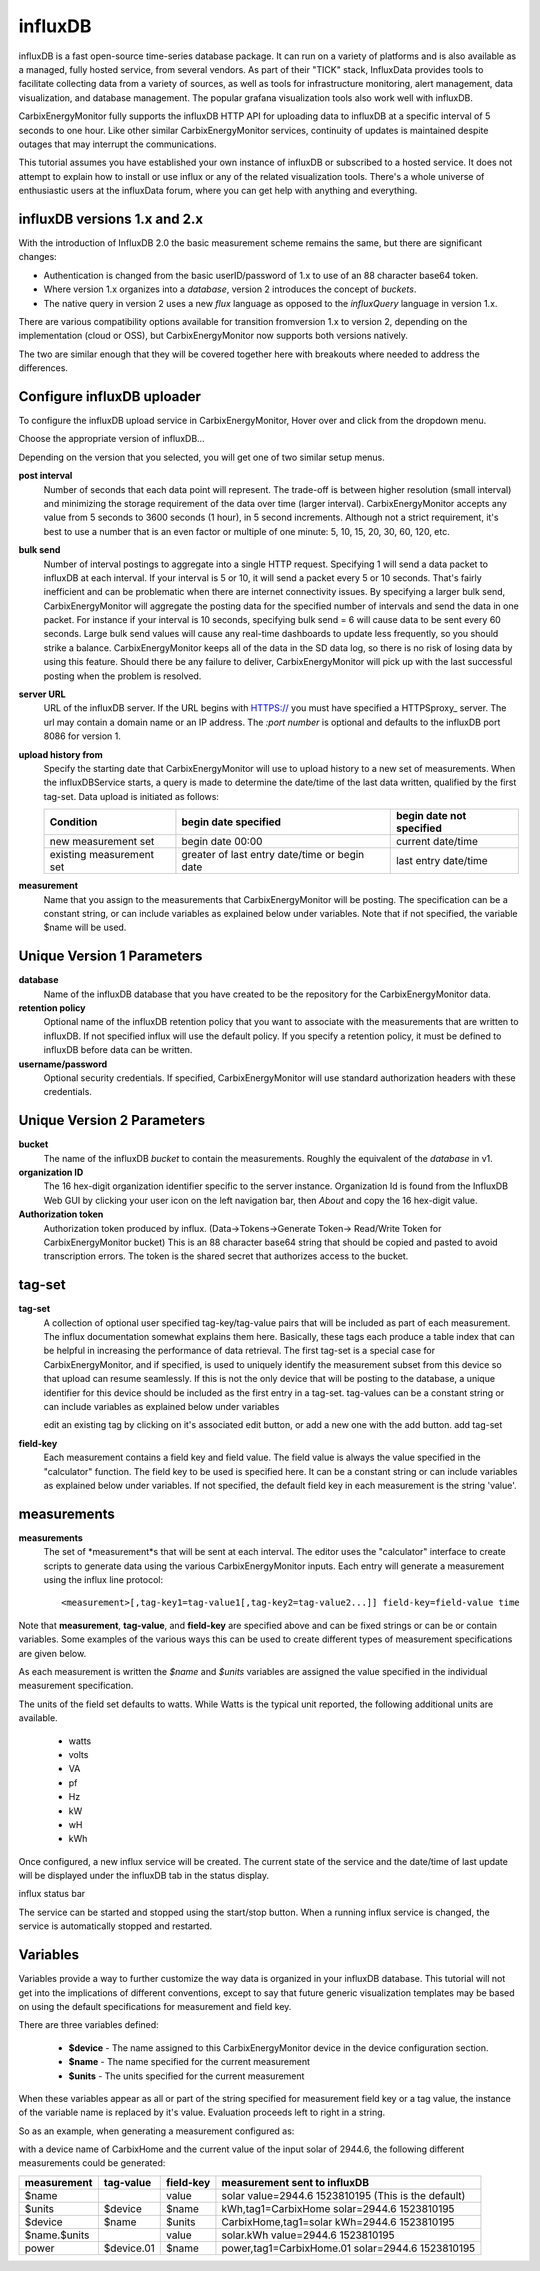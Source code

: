 ========
influxDB
========

influxDB is a fast open-source time-series database package. 
It can run on a variety of platforms and is also available 
as a managed, fully hosted service, from several vendors. 
As part of their "TICK" stack, InfluxData provides tools to 
facilitate collecting data from a variety of sources, 
as well as tools for infrastructure monitoring, 
alert management, data visualization, and database management. 
The popular grafana visualization tools also work well with influxDB.

CarbixEnergyMonitor fully supports the influxDB HTTP API for uploading data
to influxDB at a specific interval of 5 seconds to one hour. 
Like other similar CarbixEnergyMonitor services, continuity of updates is
maintained despite outages that may interrupt the communications.

This tutorial assumes you have established your own instance of influxDB 
or subscribed to a hosted service. It does not attempt to explain 
how to install or use influx or any of the related visualization tools. 
There's a whole universe of enthusiastic users at the influxData forum,
where you can get help with anything and everything.

influxDB versions 1.x and 2.x
-----------------------------

With the introduction of  InfluxDB 2.0
the basic measurement scheme remains the same, but there are significant changes:

- Authentication is changed from the basic userID/password of 1.x to 
  use of an 88 character base64 token.
- Where version 1.x organizes into a `database`, version 2
  introduces the concept of `buckets`.
- The native query in version 2 uses a new `flux` language as
  opposed to the `influxQuery` language in version 1.x.

There are various compatibility options available for transition fromversion 1.x
to version 2, depending on the implementation (cloud or OSS), but CarbixEnergyMonitor
now supports both versions natively.

The two are similar enough that they will be covered together here with 
breakouts where needed to address the differences.

Configure influxDB uploader
---------------------------

To configure the influxDB upload service in CarbixEnergyMonitor,
Hover over |Setup| and click 
|uploadersButton| from the dropdown menu.

.. image:: pics/selectUploaders.png
    :scale: 60 %
    :align: center
    :alt: **Setup Menu**

Choose the appropriate version of influxDB...

.. image:: pics/influxDB/selectInflux.png
    :scale: 60 %
    :align: center
    :alt: **Select influxDB**

Depending on the version that you selected, you will get one of two
similar setup menus.

.. image:: pics/influxdb/v1Setup.png
    :scale: 48 %
    :alt: **Version 1 Setup**

.. image:: pics/influxdb/v2Setup.png
    :scale: 48 %
    :alt: **Version 2 Setup**

**post interval**
    Number of seconds that each data point will represent. 
    The trade-off is between higher resolution (small interval) and 
    minimizing the storage requirement of the data over time (larger interval). 
    CarbixEnergyMonitor accepts any value from 5 seconds to 3600 seconds (1 hour),
    in 5 second increments. Although not a strict requirement, 
    it's best to use a number that is an even factor or 
    multiple of one minute: 5, 10, 15, 20, 30, 60, 120, etc.

**bulk send**
    Number of interval postings to aggregate into a single HTTP request. 
    Specifying 1 will send a data packet to influxDB at each interval. 
    If your interval is 5 or 10, it will send a packet every 5 or 10 seconds. 
    That's fairly inefficient and can be problematic when there are internet 
    connectivity issues. By specifying a larger bulk send, 
    CarbixEnergyMonitor will aggregate the posting data for the specified number
    of intervals and send the data in one packet. 
    For instance if your interval is 10 seconds, 
    specifying bulk send = 6 will cause data to be sent every 60 seconds. 
    Large bulk send values will cause any real-time dashboards to update 
    less frequently, so you should strike a balance. 
    CarbixEnergyMonitor keeps all of the data in the SD data log,
    so there is no risk of losing data by using this feature. 
    Should there be any failure to deliver, 
    CarbixEnergyMonitor will pick up with the last successful posting when the problem is resolved.

**server URL**
    URL of the influxDB server. If the URL begins with HTTPS:// you must have
    specified a HTTPSproxy_ server.
    The url may contain a domain name or an IP address. 
    The *:port number* is optional and defaults to the influxDB port 8086 for version 1.

    .. _HTTPSproxy HTTPSproxy.rst
    
**upload history from**
    Specify the starting date that CarbixEnergyMonitor will use to upload history
    to a new set of measurements. When the influxDBService starts, 
    a query is made to determine the date/time of the last data written, 
    qualified by the first tag-set. Data upload is initiated as follows:

    ============================ ============================================== ========================
    Condition                    begin date specified                           begin date not specified
    ============================ ============================================== ========================
    new measurement set          begin date 00:00                               current date/time
    existing measurement set     greater of last entry date/time or begin date  last entry date/time
    ============================ ============================================== ========================

**measurement**
    Name that you assign to the measurements that CarbixEnergyMonitor will be posting.
    The specification can be a constant string, or can include variables 
    as explained below under variables. Note that if not specified, 
    the variable $name will be used.

Unique Version 1 Parameters
---------------------------

**database**
    Name of the influxDB database that you 
    have created to be the repository for the CarbixEnergyMonitor data.

**retention policy**
    Optional name of the influxDB retention policy that you want to associate 
    with the measurements that are written to influxDB.
    If not specified influx will use the default policy. 
    If you specify a retention policy, it must be defined to influxDB before data can be written.

**username/password** 
    Optional security credentials. If specified, CarbixEnergyMonitor will
    use standard authorization headers with these credentials.

Unique Version 2 Parameters
---------------------------

**bucket**
    The name of the influxDB `bucket` to contain the measurements.
    Roughly the equivalent of the `database` in v1.

**organization ID**
    The 16 hex-digit organization identifier specific to the server instance.
    Organization Id is found from the InfluxDB Web GUI by clicking your user
    icon on the left navigation bar, then `About` and copy the 16 hex-digit value.

**Authorization token**
    Authorization token produced by influx. (Data->Tokens->Generate Token-> Read/Write Token for CarbixEnergyMonitor bucket)
    This is an 88 character base64 string that should be
    copied and pasted to avoid transcription errors.  The token is the shared secret that
    authorizes access to the bucket.

tag-set
-------

**tag-set** 
    A collection of optional user specified tag-key/tag-value pairs 
    that will be included as part of each measurement. 
    The influx documentation somewhat explains them here. 
    Basically, these tags each produce a table index that can be helpful 
    in increasing the performance of data retrieval. 
    The first tag-set is a special case for CarbixEnergyMonitor, and if specified,
    is used to uniquely identify the measurement subset from this device 
    so that upload can resume seamlessly. If this is not the only device 
    that will be posting to the database, 
    a unique identifier for this device should be included as the 
    first entry in a tag-set. tag-values can be a constant string 
    or can include variables as explained below under variables

    edit an existing tag by clicking on it's associated edit button,
    or add a new one with the add button. add tag-set

.. image:: pics/influxDB/addTagSet.png
    :scale: 60 %
    :align: center
    :alt: **Influx tag-set**

**field-key** 
    Each measurement contains a field key and field value. 
    The field value is always the value specified in the "calculator" function. 
    The field key to be used is specified here. 
    It can be a constant string or can include variables as 
    explained below under variables. If not specified, 
    the default field key in each measurement is the string 'value'.

measurements
------------

**measurements** 
    The set of *measurement*s that will be sent at each interval. 
    The editor uses the "calculator" interface to
    create scripts to generate data using the various CarbixEnergyMonitor inputs.
    Each entry will generate a measurement using the influx line protocol::

    <measurement>[,tag-key1=tag-value1[,tag-key2=tag-value2...]] field-key=field-value time

Note that **measurement**, **tag-value**, and **field-key** are specified 
above and can be fixed strings or can be or contain variables. 
Some examples of the various ways this can be used to create different 
types of measurement specifications are given below.

As each measurement is written the *$name* and *$units* variables are 
assigned the value specified in the individual measurement specification.

The units of the field set defaults to watts. 
While Watts is the typical unit reported, the following additional units are available.

    *   watts
    *   volts
    *   VA
    *   pf
    *   Hz
    *   kW
    *   wH
    *   kWh

Once configured, a new influx service will be created. 
The current state of the service and the date/time of last update 
will be displayed under the influxDB tab in the status display.

influx status bar

The service can be started and stopped using the start/stop button. 
When a running influx service is changed, the service is automatically stopped and restarted.

Variables
---------

Variables provide a way to further customize the way data 
is organized in your influxDB database. This tutorial will not get 
into the implications of different conventions, except to say that future 
generic visualization templates may be based on using the default 
specifications for measurement and field key.

There are three variables defined: 

    *   **$device** - The name assigned to this CarbixEnergyMonitor device
        in the device configuration section. 
    *   **$name** - The name specified for the current measurement 
    *   **$units** - The units specified for the current measurement

When these variables appear as all or part of the string specified 
for measurement field key or a tag value, 
the instance of the variable name is replaced by it's value. 
Evaluation proceeds left to right in a string.

So as an example, when generating a measurement configured as:

.. image:: pics/influxDB/addInfluxSolar.png
    :scale: 60 %
    :align: center
    :alt: **Influx Solar Output**

with a device name of CarbixHome and the current value of the input
solar of 2944.6, 
the following different measurements could be generated:

==============  ==========  ==========  ===================================================
measurement     tag-value   field-key   measurement sent to influxDB
==============  ==========  ==========  ===================================================
$name                       value       solar value=2944.6 1523810195 (This is the default)
$units          $device     $name       kWh,tag1=CarbixHome solar=2944.6 1523810195
$device         $name       $units      CarbixHome,tag1=solar kWh=2944.6 1523810195
$name.$units                value       solar.kWh value=2944.6 1523810195
power           $device.01  $name       power,tag1=CarbixHome.01 solar=2944.6 1523810195
==============  ==========  ==========  ===================================================

.. |add| image:: pics/addButton.png
    :scale: 70 %
    :alt: **add button**

.. |save| image:: pics/SaveButton.png
    :scale: 50 %
    :alt: **Save**

.. |Setup| image:: pics/SetupButton.png
    :scale: 60 %
    :alt: **Setup button**

.. |uploadersButton| image:: pics/uploadersButton.png
    :scale: 60 %
    :alt: **Web Server**
